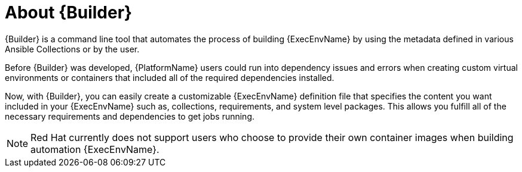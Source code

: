 ////
Base the file name and the ID on the module title. For example:
* file name: con-my-concept-module-a.adoc
* ID: [id="con-my-concept-module-a_{context}"]
* Title: = My concept module A
////

[id="con-about-builder"]

= About {Builder}

[role="_abstract"]

{Builder} is a command line tool that automates the process of building {ExecEnvName} by using the metadata defined in various Ansible Collections or by the user.

Before {Builder} was developed, {PlatformName} users could run into dependency issues and errors when  creating custom virtual environments or containers that included all of the required dependencies installed.

Now, with {Builder}, you can easily create a customizable {ExecEnvName} definition file that specifies the content you want included in your {ExecEnvName} such as, collections, requirements, and system level packages. This allows you fulfill all of the necessary requirements and dependencies to get jobs running.

[NOTE]
====
Red Hat currently does not support users who choose to provide their own container images when building automation {ExecEnvName}.
====
